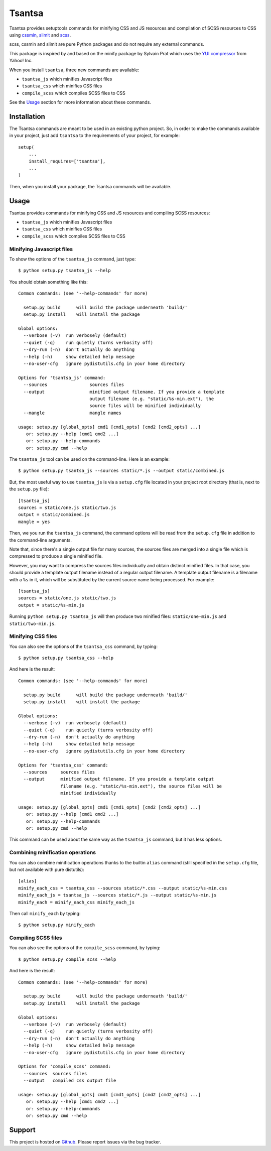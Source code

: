 =======
Tsantsa
=======

Tsantsa provides setuptools commands for minifying CSS and JS resources and
compilation of SCSS resources to CSS using `cssmin`_, `slimit`_ and `scss`_.

scss, cssmin and slimit are pure Python packages and do not require any external commands.

This package is inspired by and based on the minify package by Sylvain Prat which uses the
`YUI compressor`_ from Yahoo! Inc.

When you install ``tsantsa``, three new commands are available:

- ``tsantsa_js`` which minifies Javascript files
- ``tsantsa_css`` which minifies CSS files
- ``compile_scss`` which compiles SCSS files to CSS

See the Usage_ section for more information about these commands.

.. _`YUI compressor`: http://developer.yahoo.com/yui/compressor/
.. _`cssmin`: https://github.com/zacharyvoase/cssmin
.. _`slimit`: http://slimit.org/
.. _`scss`: http://packages.python.org/scss/

Installation
============

The Tsantsa commands are meant to be used in an existing python project. So, in
order to make the commands available in your project, just add ``tsantsa`` to
the requirements of your project, for example::

    setup(
        ...
        install_requires=['tsantsa'],
        ...
    )

Then, when you install your package, the Tsantsa commands will be available.


Usage
=====

.. _Usage:


Tsantsa provides commands for minifying CSS and JS resources and compiling SCSS
resources:

- ``tsantsa_js`` which minifies Javascript files
- ``tsantsa_css`` which minifies CSS files
- ``compile_scss`` which compiles SCSS files to CSS


Minifying Javascript files
--------------------------

To show the options of the ``tsantsa_js`` command, just type::

    $ python setup.py tsantsa_js --help


You should obtain something like this::

    Common commands: (see '--help-commands' for more)
    
      setup.py build      will build the package underneath 'build/'
      setup.py install    will install the package
    
    Global options:
      --verbose (-v)  run verbosely (default)
      --quiet (-q)    run quietly (turns verbosity off)
      --dry-run (-n)  don't actually do anything
      --help (-h)     show detailed help message
      --no-user-cfg   ignore pydistutils.cfg in your home directory
    
    Options for 'tsantsa_js' command:
      --sources                sources files
      --output                 minified output filename. If you provide a template
                               output filename (e.g. "static/%s-min.ext"), the
                               source files will be minified individually
      --mangle                 mangle names
    
    usage: setup.py [global_opts] cmd1 [cmd1_opts] [cmd2 [cmd2_opts] ...]
       or: setup.py --help [cmd1 cmd2 ...]
       or: setup.py --help-commands
       or: setup.py cmd --help

The ``tsantsa_js`` tool can be used on the command-line. Here is an example::

    $ python setup.py tsantsa_js --sources static/*.js --output static/combined.js


But, the most useful way to use ``tsantsa_js`` is via a ``setup.cfg`` file
located in your project root directory (that is, next to the ``setup.py``
file)::

    [tsantsa_js]
    sources = static/one.js static/two.js
    output = static/combined.js
    mangle = yes

Then, we you run the ``tsantsa_js`` command, the command options will be read
from the ``setup.cfg`` file in addition to the command-line arguments.

Note that, since there's a single output file for many sources, the
sources files are merged into a single file which is compressed to
produce a single minified file.

However, you may want to compress the sources files individually and obtain
distinct minified files. In that case, you should provide a template output
filename instead of a regular output filename. A template output filename is a
filename with a ``%s`` in it, which will be substituted by the current source
name being processed. For example::

    [tsantsa_js]
    sources = static/one.js static/two.js
    output = static/%s-min.js

Running ``python setup.py tsantsa_js`` will then produce two minified files:
``static/one-min.js`` and ``static/two-min.js``.


Minifying CSS files
-------------------

You can also see the options of the ``tsantsa_css`` command, by typing::

    $ python setup.py tsantsa_css --help

And here is the result::

    Common commands: (see '--help-commands' for more)
    
      setup.py build      will build the package underneath 'build/'
      setup.py install    will install the package
    
    Global options:
      --verbose (-v)  run verbosely (default)
      --quiet (-q)    run quietly (turns verbosity off)
      --dry-run (-n)  don't actually do anything
      --help (-h)     show detailed help message
      --no-user-cfg   ignore pydistutils.cfg in your home directory
    
    Options for 'tsantsa_css' command:
      --sources     sources files
      --output      minified output filename. If you provide a template output
                    filename (e.g. "static/%s-min.ext"), the source files will be
                    minified individually
    
    usage: setup.py [global_opts] cmd1 [cmd1_opts] [cmd2 [cmd2_opts] ...]
       or: setup.py --help [cmd1 cmd2 ...]
       or: setup.py --help-commands
       or: setup.py cmd --help

This command can be used about the same way as the ``tsantsa_js`` command, but
it has less options.


Combining minification operations
---------------------------------

You can also combine minification operations thanks to the builtin ``alias``
command (still specified in the ``setup.cfg`` file, but not available with pure distutils)::

    [alias]
    minify_each_css = tsantsa_css --sources static/*.css --output static/%s-min.css
    minify_each_js = tsantsa_js --sources static/*.js --output static/%s-min.js
    minify_each = minify_each_css minify_each_js

Then call ``minify_each`` by typing:: 
    
    $ python setup.py minify_each


Compiling SCSS files
--------------------

You can also see the options of the ``compile_scss`` command, by typing::

    $ python setup.py compile_scss --help

And here is the result::

	Common commands: (see '--help-commands' for more)

	  setup.py build      will build the package underneath 'build/'
	  setup.py install    will install the package

	Global options:
	  --verbose (-v)  run verbosely (default)
	  --quiet (-q)    run quietly (turns verbosity off)
	  --dry-run (-n)  don't actually do anything
	  --help (-h)     show detailed help message
	  --no-user-cfg   ignore pydistutils.cfg in your home directory

	Options for 'compile_scss' command:
	  --sources  sources files
	  --output   compiled css output file

	usage: setup.py [global_opts] cmd1 [cmd1_opts] [cmd2 [cmd2_opts] ...]
	   or: setup.py --help [cmd1 cmd2 ...]
	   or: setup.py --help-commands
	   or: setup.py cmd --help

Support
=======

This project is hosted on `Github
<https://github.com/akissa/tsantsa/>`__.
Please report issues via the bug tracker.